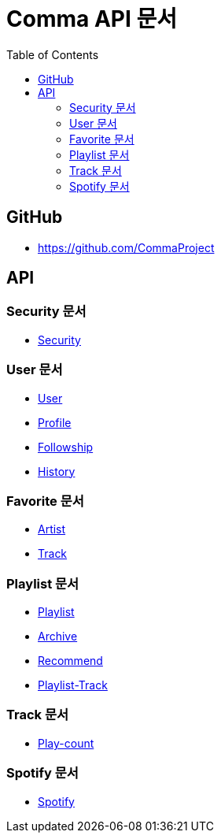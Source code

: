 = Comma API 문서
:doctype: book
:icons: font
:source-highlighter: highlightjs
:toc: left
:toclevels: 3

== GitHub

* link:https://github.com/CommaProject[]

== API

=== Security 문서

* link:security.html[Security]

=== User 문서

* link:user[User]
* link:profile[Profile]
* link:followship[Followship]
* link:history[History]

=== Favorite 문서

* link:favorite-artist[Artist]
* link:favorite-track[Track]

=== Playlist 문서

* link:playlist[Playlist]
* link:archive[Archive]
* link:recommend[Recommend]
* link:playlist-track[Playlist-Track]

=== Track 문서

// * link:track[Track]
* link:play-count[Play-count]

=== Spotify 문서

* link:spotify[Spotify]
